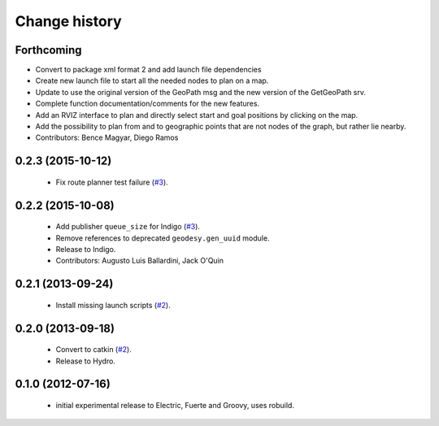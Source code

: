 Change history
==============

Forthcoming
-----------
* Convert to package xml format 2 and add launch file dependencies
* Create new launch file to start all the needed nodes to plan on a map.
* Update to use the original version of the GeoPath msg and the new version of the GetGeoPath srv.
* Complete function documentation/comments for the new features.
* Add an RVIZ interface to plan and directly select start and goal positions by clicking on the map.
* Add the possibility to plan from and to geographic points that are not nodes of the graph, but rather lie nearby.
* Contributors: Bence Magyar, Diego Ramos

0.2.3 (2015-10-12)
------------------

 * Fix route planner test failure (`#3`_).

0.2.2 (2015-10-08)
------------------

 * Add publisher ``queue_size`` for Indigo (`#3`_).
 * Remove references to deprecated ``geodesy.gen_uuid`` module.
 * Release to Indigo.
 * Contributors: Augusto Luis Ballardini, Jack O'Quin

0.2.1 (2013-09-24)
------------------

 * Install missing launch scripts (`#2`_). 

0.2.0 (2013-09-18)
------------------

 * Convert to catkin (`#2`_).
 * Release to Hydro.

0.1.0 (2012-07-16)
------------------

 * initial experimental release to Electric, Fuerte and Groovy, uses
   robuild.

.. _`#2`: https://github.com/ros-geographic-info/open_street_map/issues/2
.. _`#3`: https://github.com/ros-geographic-info/open_street_map/issues/3
